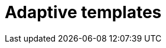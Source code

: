 = Adaptive templates

//concept of two different adaptive templates and xref to single types
//TODO Leonie: fill topic